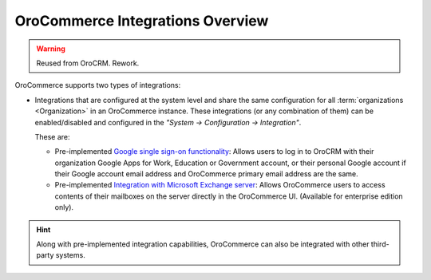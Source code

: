 OroCommerce Integrations Overview
=================================

.. begin

.. warning:: Reused from OroCRM. Rework.

OroCommerce supports two types of integrations: 

- Integrations that are configured at the system level and share the same configuration for all :term:`organizations <Organization>` in an OroCommerce instance. These integrations (or any combination of them) can be enabled/disabled and configured in the *"System → Configuration → Integration"*.

  These are:

  - Pre-implemented `Google single sign-on functionality <../../system/configuration/integrations/google_single_sign_on.html>`_: Allows users to log in to OroCRM with their organization Google Apps for Work, Education or Government account, or their personal Google account if their Google account email address and OroCommerce primary email address are the same.

  - Pre-implemented `Integration with Microsoft Exchange server <../../system/configuration/integrations/ms-exchange.html>`_: Allows OroCommerce users to access contents of their mailboxes on the server directly in the OroCommerce UI. (Available for enterprise edition only).

.. hint::

    Along with pre-implemented integration capabilities, OroCommerce can also be integrated with other third-party systems.
